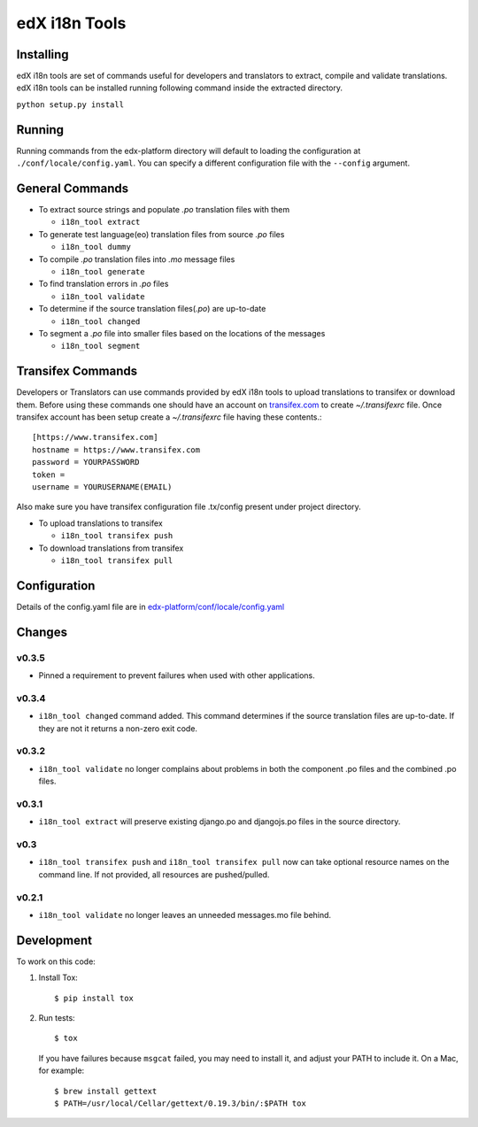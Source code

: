 edX i18n Tools |build-status| |coverage-status|
###############################################

Installing
==========

edX i18n tools are set of commands useful for developers and translators to extract,
compile and validate translations. edX i18n tools can be installed running following
command inside the extracted directory.

``python setup.py install``

Running
=======

Running commands from the edx-platform directory will default to loading the
configuration at ``./conf/locale/config.yaml``. You can specify a different
configuration file with the ``--config`` argument.


General Commands
================

* To extract source strings and populate *.po* translation files with them

  * ``i18n_tool extract``

* To generate test language(eo) translation files from source *.po* files

  * ``i18n_tool dummy``

* To compile *.po* translation files into *.mo* message files

  * ``i18n_tool generate``

* To find translation errors in *.po* files

  * ``i18n_tool validate``

* To determine if the source translation files(*.po*) are up-to-date

  * ``i18n_tool changed``

* To segment a *.po* file into smaller files based on the locations of the messages

  * ``i18n_tool segment``


Transifex Commands
==================

Developers or Translators can use commands provided by edX  i18n tools to upload
translations to transifex or download them. Before using these commands one should
have an account on `transifex.com <https://www.transifex.com/>`_ to create *~/.transifexrc* file.
Once transifex account has been setup create a *~/.transifexrc* file having these contents.::

   [https://www.transifex.com]
   hostname = https://www.transifex.com
   password = YOURPASSWORD
   token =
   username = YOURUSERNAME(EMAIL)


Also make sure you have transifex configuration file .tx/config present under project directory.

* To upload translations to transifex

  * ``i18n_tool transifex push``

* To download translations from transifex

  * ``i18n_tool transifex pull``

Configuration
=============

Details of the config.yaml file are in `edx-platform/conf/locale/config.yaml
<https://github.com/edx/edx-platform/blob/master/conf/locale/config.yaml>`_


Changes
=======

v0.3.5
------

* Pinned a requirement to prevent failures when used with other applications.

v0.3.4
------

* ``i18n_tool changed`` command added. This command determines if the source
  translation files are up-to-date. If they are not it returns a non-zero exit
  code.

v0.3.2
------

* ``i18n_tool validate`` no longer complains about problems in both the
  component .po files and the combined .po files.

v0.3.1
------

* ``i18n_tool extract`` will preserve existing django.po and djangojs.po files
  in the source directory.

v0.3
----

* ``i18n_tool transifex push`` and ``i18n_tool transifex pull`` now can take
  optional resource names on the command line.  If not provided, all resources
  are pushed/pulled.

v0.2.1
------

* ``i18n_tool validate`` no longer leaves an unneeded messages.mo file behind.


Development
===========

To work on this code:

#. Install Tox::

   $ pip install tox

#. Run tests::

   $ tox

   If you have failures because ``msgcat`` failed, you may need to install it,
   and adjust your PATH to include it.  On a Mac, for example::

   $ brew install gettext
   $ PATH=/usr/local/Cellar/gettext/0.19.3/bin/:$PATH tox


.. |build-status| image:: https://travis-ci.org/edx/i18n-tools.svg?branch=master
   :target: https://travis-ci.org/edx/i18n-tools
.. |coverage-status| image:: https://coveralls.io/repos/edx/i18n-tools/badge.png
   :target: https://coveralls.io/r/edx/i18n-tools
